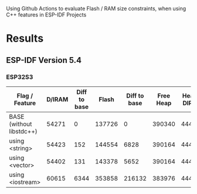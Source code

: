 Using Github Actions to evaluate Flash / RAM size constraints, when using C++ features in ESP-IDF Projects

* Results
** ESP-IDF Version 5.4
*** ESP32S3
| Flag / Feature           | D/IRAM | Diff to base |  Flash | Diff to base | Free Heap | Heap + DIRAM |
|--------------------------+--------+--------------+--------+--------------+-----------+--------------|
| BASE (without libstdc++) |  54271 |            0 | 137726 |            0 |    390340 |       444611 |
| using <string>           |  54423 |          152 | 144554 |         6828 |    390164 |       444587 |
| using <vector>           |  54402 |          131 | 143378 |         5652 |    390164 |       444566 |
| using <iostream>         |  60615 |         6344 | 353858 |       216132 |    383976 |       444591 |
#+TBLFM: $3=$2-@2$2::$5=($4-@2$4)::$7=$2+$6
